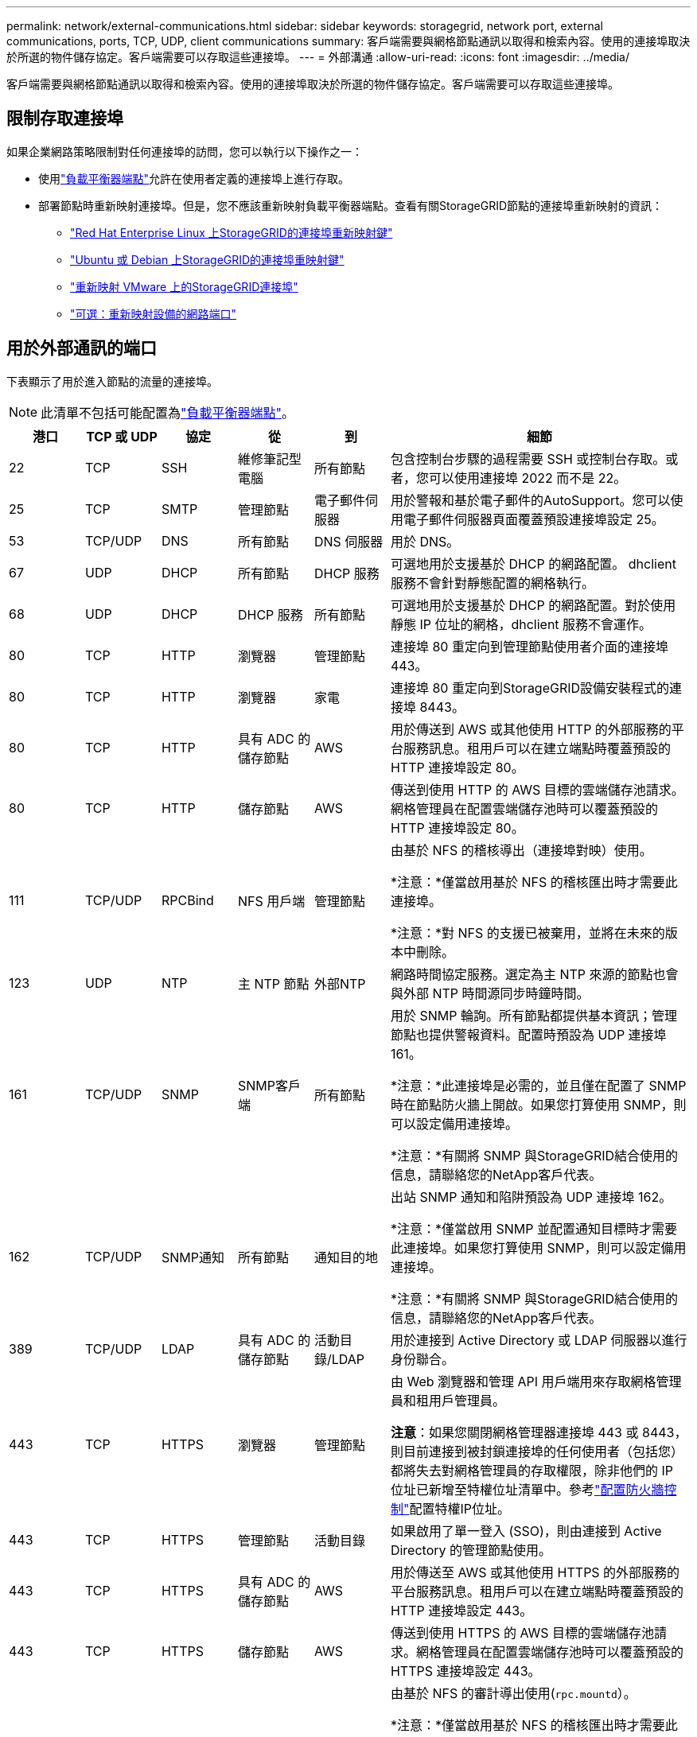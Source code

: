 ---
permalink: network/external-communications.html 
sidebar: sidebar 
keywords: storagegrid, network port, external communications, ports, TCP, UDP, client communications 
summary: 客戶端需要與網格節點通訊以取得和檢索內容。使用的連接埠取決於所選的物件儲存協定。客戶端需要可以存取這些連接埠。 
---
= 外部溝通
:allow-uri-read: 
:icons: font
:imagesdir: ../media/


[role="lead"]
客戶端需要與網格節點通訊以取得和檢索內容。使用的連接埠取決於所選的物件儲存協定。客戶端需要可以存取這些連接埠。



== 限制存取連接埠

如果企業網路策略限制對任何連接埠的訪問，您可以執行以下操作之一：

* 使用link:../admin/configuring-load-balancer-endpoints.html["負載平衡器端點"]允許在使用者定義的連接埠上進行存取。
* 部署節點時重新映射連接埠。但是，您不應該重新映射負載平衡器端點。查看有關StorageGRID節點的連接埠重新映射的資訊：
+
** link:../rhel/creating-node-configuration-files.html#port-remap-keys["Red Hat Enterprise Linux 上StorageGRID的連接埠重新映射鍵"]
** link:../ubuntu/creating-node-configuration-files.html#port-remap-keys["Ubuntu 或 Debian 上StorageGRID的連接埠重映射鍵"]
** link:../vmware/deploying-storagegrid-node-as-virtual-machine.html#vmware-remap-ports["重新映射 VMware 上的StorageGRID連接埠"]
** https://docs.netapp.com/us-en/storagegrid-appliances/installconfig/optional-remapping-network-ports-for-appliance.html["可選：重新映射設備的網路端口"^]






== 用於外部通訊的端口

下表顯示了用於進入節點的流量的連接埠。


NOTE: 此清單不包括可能配置為link:../admin/configuring-load-balancer-endpoints.html["負載平衡器端點"]。

[cols="1a,1a,1a,1a,1a,4a"]
|===
| 港口 | TCP 或 UDP | 協定 | 從 | 到 | 細節 


 a| 
22
 a| 
TCP
 a| 
SSH
 a| 
維修筆記型電腦
 a| 
所有節點
 a| 
包含控制台步驟的過程需要 SSH 或控制台存取。或者，您可以使用連接埠 2022 而不是 22。



 a| 
25
 a| 
TCP
 a| 
SMTP
 a| 
管理節點
 a| 
電子郵件伺服器
 a| 
用於警報和基於電子郵件的AutoSupport。您可以使用電子郵件伺服器頁面覆蓋預設連接埠設定 25。



 a| 
53
 a| 
TCP/UDP
 a| 
DNS
 a| 
所有節點
 a| 
DNS 伺服器
 a| 
用於 DNS。



 a| 
67
 a| 
UDP
 a| 
DHCP
 a| 
所有節點
 a| 
DHCP 服務
 a| 
可選地用於支援基於 DHCP 的網路配置。  dhclient 服務不會針對靜態配置的網格執行。



 a| 
68
 a| 
UDP
 a| 
DHCP
 a| 
DHCP 服務
 a| 
所有節點
 a| 
可選地用於支援基於 DHCP 的網路配置。對於使用靜態 IP 位址的網格，dhclient 服務不會運作。



 a| 
80
 a| 
TCP
 a| 
HTTP
 a| 
瀏覽器
 a| 
管理節點
 a| 
連接埠 80 重定向到管理節點使用者介面的連接埠 443。



 a| 
80
 a| 
TCP
 a| 
HTTP
 a| 
瀏覽器
 a| 
家電
 a| 
連接埠 80 重定向到StorageGRID設備安裝程式的連接埠 8443。



 a| 
80
 a| 
TCP
 a| 
HTTP
 a| 
具有 ADC 的儲存節點
 a| 
AWS
 a| 
用於傳送到 AWS 或其他使用 HTTP 的外部服務的平台服務訊息。租用戶可以在建立端點時覆蓋預設的 HTTP 連接埠設定 80。



 a| 
80
 a| 
TCP
 a| 
HTTP
 a| 
儲存節點
 a| 
AWS
 a| 
傳送到使用 HTTP 的 AWS 目標的雲端儲存池請求。網格管理員在配置雲端儲存池時可以覆蓋預設的 HTTP 連接埠設定 80。



 a| 
111
 a| 
TCP/UDP
 a| 
RPCBind
 a| 
NFS 用戶端
 a| 
管理節點
 a| 
由基於 NFS 的稽核導出（連接埠對映）使用。

*注意：*僅當啟用基於 NFS 的稽核匯出時才需要此連接埠。

*注意：*對 NFS 的支援已被棄用，並將在未來的版本中刪除。



 a| 
123
 a| 
UDP
 a| 
NTP
 a| 
主 NTP 節點
 a| 
外部NTP
 a| 
網路時間協定服務。選定為主 NTP 來源的節點也會與外部 NTP 時間源同步時鐘時間。



 a| 
161
 a| 
TCP/UDP
 a| 
SNMP
 a| 
SNMP客戶端
 a| 
所有節點
 a| 
用於 SNMP 輪詢。所有節點都提供基本資訊；管理節點也提供警報資料。配置時預設為 UDP 連接埠 161。

*注意：*此連接埠是必需的，並且僅在配置了 SNMP 時在節點防火牆上開啟。如果您打算使用 SNMP，則可以設定備用連接埠。

*注意：*有關將 SNMP 與StorageGRID結合使用的信息，請聯絡您的NetApp客戶代表。



 a| 
162
 a| 
TCP/UDP
 a| 
SNMP通知
 a| 
所有節點
 a| 
通知目的地
 a| 
出站 SNMP 通知和陷阱預設為 UDP 連接埠 162。

*注意：*僅當啟用 SNMP 並配置通知目標時才需要此連接埠。如果您打算使用 SNMP，則可以設定備用連接埠。

*注意：*有關將 SNMP 與StorageGRID結合使用的信息，請聯絡您的NetApp客戶代表。



 a| 
389
 a| 
TCP/UDP
 a| 
LDAP
 a| 
具有 ADC 的儲存節點
 a| 
活動目錄/LDAP
 a| 
用於連接到 Active Directory 或 LDAP 伺服器以進行身份聯合。



 a| 
443
 a| 
TCP
 a| 
HTTPS
 a| 
瀏覽器
 a| 
管理節點
 a| 
由 Web 瀏覽器和管理 API 用戶端用來存取網格管理員和租用戶管理員。

*注意*：如果您關閉網格管理器連接埠 443 或 8443，則目前連接到被封鎖連接埠的任何使用者（包括您）都將失去對網格管理員的存取權限，除非他們的 IP 位址已新增至特權位址清單中。參考link:../admin/configure-firewall-controls.html["配置防火牆控制"]配置特權IP位址。



 a| 
443
 a| 
TCP
 a| 
HTTPS
 a| 
管理節點
 a| 
活動目錄
 a| 
如果啟用了單一登入 (SSO)，則由連接到 Active Directory 的管理節點使用。



 a| 
443
 a| 
TCP
 a| 
HTTPS
 a| 
具有 ADC 的儲存節點
 a| 
AWS
 a| 
用於傳送至 AWS 或其他使用 HTTPS 的外部服務的平台服務訊息。租用戶可以在建立端點時覆蓋預設的 HTTP 連接埠設定 443。



 a| 
443
 a| 
TCP
 a| 
HTTPS
 a| 
儲存節點
 a| 
AWS
 a| 
傳送到使用 HTTPS 的 AWS 目標的雲端儲存池請求。網格管理員在配置雲端儲存池時可以覆蓋預設的 HTTPS 連接埠設定 443。



 a| 
903
 a| 
TCP
 a| 
NFS
 a| 
NFS 用戶端
 a| 
管理節點
 a| 
由基於 NFS 的審計導出使用(`rpc.mountd`）。

*注意：*僅當啟用基於 NFS 的稽核匯出時才需要此連接埠。

*注意：*對 NFS 的支援已被棄用，並將在未來的版本中刪除。



 a| 
2022
 a| 
TCP
 a| 
SSH
 a| 
維修筆記型電腦
 a| 
所有節點
 a| 
包含控制台步驟的過程需要 SSH 或控制台存取。或者，您可以使用連接埠 22 而不是 2022。



 a| 
2049
 a| 
TCP
 a| 
NFS
 a| 
NFS 用戶端
 a| 
管理節點
 a| 
由基於 NFS 的審計導出 (nfs) 使用。

*注意：*僅當啟用基於 NFS 的稽核匯出時才需要此連接埠。

*注意：*對 NFS 的支援已被棄用，並將在未來的版本中刪除。



 a| 
5353
 a| 
UDP
 a| 
行動DNS
 a| 
所有節點
 a| 
所有節點
 a| 
提供多播 DNS (mDNS) 服務，用於全網格 IP 變更以及安裝、擴充和復原期間的主要管理節點發現。



 a| 
5696
 a| 
TCP
 a| 
知識管理計劃
 a| 
器皿
 a| 
知識管理系統
 a| 
金鑰管理互通性協定 (KMIP) 從配置為節點加密的裝置到金鑰管理伺服器 (KMS) 的外部流量，除非在StorageGRID裝置安裝程式的 KMS 設定頁面上指定了不同的連接埠。



 a| 
8022
 a| 
TCP
 a| 
SSH
 a| 
維修筆記型電腦
 a| 
所有節點
 a| 
連接埠 8022 上的 SSH 授予對設備和虛擬節點平台上的基本作業系統的存取權限，以提供支援和故障排除。此連接埠不用於基於 Linux（裸機）的節點，並且不需要在網格節點之間或正常操作期間存取。



 a| 
8443
 a| 
TCP
 a| 
HTTPS
 a| 
瀏覽器
 a| 
管理節點
 a| 
選修的。由 Web 瀏覽器和管理 API 用戶端用來存取網格管理員。可用於分離網格管理器和租戶管理器通訊。

*注意*：如果您關閉網格管理器連接埠 443 或 8443，則目前連接到被封鎖連接埠的任何使用者（包括您）都將失去對網格管理員的存取權限，除非他們的 IP 位址已新增至特權位址清單中。參考link:../admin/configure-firewall-controls.html["配置防火牆控制"]配置特權IP位址。



 a| 
8443
 a| 
TCP
 a| 
HTTPS
 a| 
瀏覽器
 a| 
家電
 a| 
由 Web 瀏覽器和管理 API 用戶端用於存取StorageGRID Appliance Installer。

*注意*：連接埠 443 重定向到StorageGRID設備安裝程式的連接埠 8443。



 a| 
9022
 a| 
TCP
 a| 
SSH
 a| 
維修筆記型電腦
 a| 
家電
 a| 
授予對預先配置模式下的StorageGRID設備的存取權限，以獲得支援和故障排除。網格節點之間或正常操作期間不需要存取此連接埠。



 a| 
9091
 a| 
TCP
 a| 
HTTPS
 a| 
外部 Grafana 服務
 a| 
管理節點
 a| 
外部 Grafana 服務使用它來安全地存取StorageGRID Prometheus 服務。

*注意：*僅當啟用基於憑證的 Prometheus 存取時才需要此連接埠。



 a| 
9092
 a| 
TCP
 a| 
卡夫卡
 a| 
具有 ADC 的儲存節點
 a| 
Kafka 集群
 a| 
用於向 Kafka 叢集發送平台服務訊息。租用戶可以在建立端點時覆蓋預設的 Kafka 連接埠設定 9092。



 a| 
9443
 a| 
TCP
 a| 
HTTPS
 a| 
瀏覽器
 a| 
管理節點
 a| 
選修的。由 Web 瀏覽器和管理 API 用戶端用來存取租用戶管理員。可用於分離網格管理器和租戶管理器通訊。



 a| 
18082
 a| 
TCP
 a| 
HTTPS
 a| 
S3 用戶端
 a| 
儲存節點
 a| 
S3 用戶端流量直接到儲存節點（HTTPS）。



 a| 
18083
 a| 
TCP
 a| 
HTTPS
 a| 
Swift 用戶端
 a| 
儲存節點
 a| 
Swift 用戶端流量直接傳輸到儲存節點（HTTPS）。



 a| 
18084
 a| 
TCP
 a| 
HTTP
 a| 
S3 用戶端
 a| 
儲存節點
 a| 
S3 用戶端流量直接到儲存節點（HTTP）。



 a| 
18085
 a| 
TCP
 a| 
HTTP
 a| 
Swift 用戶端
 a| 
儲存節點
 a| 
Swift 用戶端流量直接傳輸到儲存節點（HTTP）。



 a| 
23000-23999
 a| 
TCP
 a| 
HTTPS
 a| 
來源網格上用於跨網格複製的所有節點
 a| 
目標網格上用於跨網格複製的管理節點和網關節點
 a| 
此範圍的連接埠保留用於電網聯合連接。給定連接中的兩個網格使用相同的連接埠。

|===
